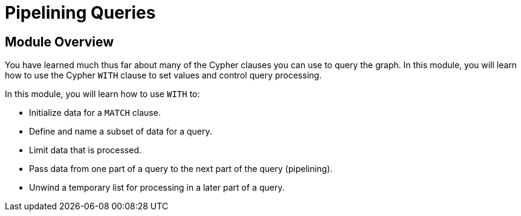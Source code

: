 = Pipelining Queries
:order: 5

//[.transcript]
== Module Overview

You have learned much thus far about many of the Cypher clauses you can use to query the graph.
In this module, you will learn how to use the Cypher `WITH` clause to set values and control query processing.

In this module, you will learn how to use `WITH` to:

* Initialize data for a `MATCH` clause.
* Define and name a subset of data for a query.
* Limit data that is processed.
* Pass data from one part of a query to the next part of the query (pipelining).
* Unwind a temporary list for processing in a later part of a query.

